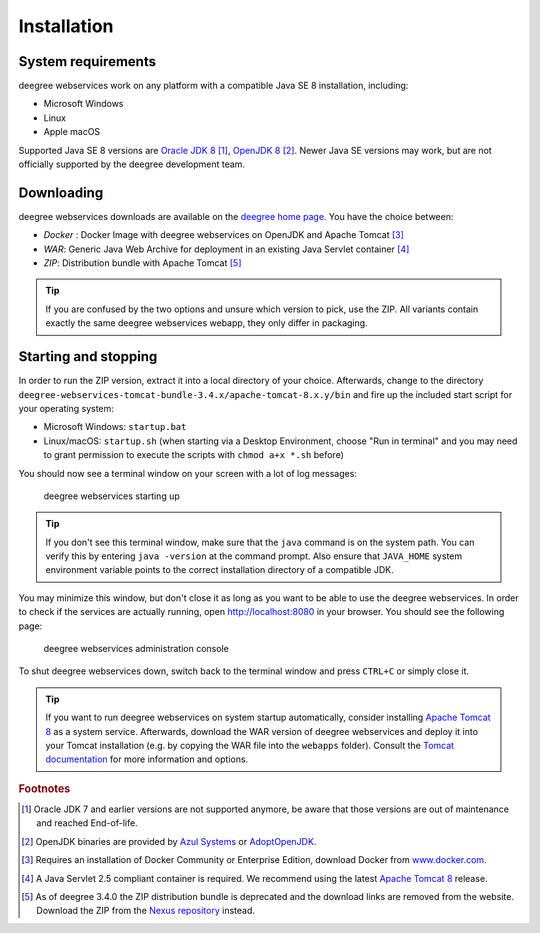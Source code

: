 .. _anchor-installation:

============
Installation
============

-------------------
System requirements
-------------------

deegree webservices work on any platform with a compatible Java SE 8 installation, including:

* Microsoft Windows
* Linux
* Apple macOS

Supported Java SE 8 versions are `Oracle JDK 8 <http://www.oracle.com/technetwork/java/javase/downloads/index.html>`_ [#f1]_, `OpenJDK 8 <http://openjdk.java.net>`_ [#f2]_. Newer Java SE versions may work, but are not officially supported by the deegree development team.

-----------
Downloading
-----------

deegree webservices downloads are available on the `deegree home page <http://www.deegree.org>`_. You have the choice between:

* *Docker* : Docker Image with deegree webservices on OpenJDK and Apache Tomcat [#f3]_
* *WAR*: Generic Java Web Archive for deployment in an existing Java Servlet container [#f4]_
* *ZIP*: Distribution bundle with Apache Tomcat [#f5]_

.. tip::
  If you are confused by the two options and unsure which version to pick, use the ZIP. All variants contain exactly the same deegree webservices webapp, they only differ in packaging.

---------------------
Starting and stopping
---------------------

In order to run the ZIP version, extract it into a local directory of your choice. Afterwards, change to the directory ``deegree-webservices-tomcat-bundle-3.4.x/apache-tomcat-8.x.y/bin`` and fire up the included start script for your operating system:

* Microsoft Windows: ``startup.bat``
* Linux/macOS: ``startup.sh`` (when starting via a Desktop Environment, choose "Run in terminal" and you may need to grant permission to execute the scripts with ``chmod a+x *.sh`` before)


You should now see a terminal window on your screen with a lot of log messages: 

.. figure:: images/terminal.png
   :figwidth: 60%
   :width: 50%
   :target: _images/terminal.png

   deegree webservices starting up

.. tip::
  If you don't see this terminal window, make sure that the ``java`` command is on the system path. You can verify this by entering ``java -version`` at the command prompt. Also ensure that ``JAVA_HOME`` system environment variable points to the correct installation directory of a compatible JDK.

You may minimize this window, but don't close it as long as you want to be able to use the deegree webservices. In order to check if the services are actually running, open http://localhost:8080 in your browser. You should see the following page:

.. figure:: images/console_start.png
   :figwidth: 60%
   :width: 50%
   :target: _images/console_start.png

   deegree webservices administration console

To shut deegree webservices down, switch back to the terminal window and press ``CTRL+C`` or simply close it. 

.. tip::
  If you want to run deegree webservices on system startup automatically, consider installing `Apache Tomcat 8 <http://tomcat.apache.org>`_ as a system service. Afterwards, download the WAR version of deegree webservices and deploy it into your Tomcat installation (e.g. by copying the WAR file into the ``webapps`` folder). Consult the `Tomcat documentation <https://tomcat.apache.org/tomcat-8.5-doc/index.html>`_ for more information and options.

.. rubric:: Footnotes

.. [#f1] Oracle JDK 7 and earlier versions are not supported anymore, be aware that those versions are out of maintenance and reached End-of-life.
.. [#f2] OpenJDK binaries are provided by `Azul Systems <https://www.azul.com/downloads/zulu/>`_ or `AdoptOpenJDK <https://adoptopenjdk.net>`_.
.. [#f3] Requires an installation of Docker Community or Enterprise Edition, download Docker from `www.docker.com <https://www.docker.com/>`_.
.. [#f4] A Java Servlet 2.5 compliant container is required. We recommend using the latest `Apache Tomcat 8 <http://tomcat.apache.org/>`_ release.
.. [#f5] As of deegree 3.4.0 the ZIP distribution bundle is deprecated and the download links are removed from the website. Download the ZIP from the `Nexus repository <http://repo.deegree.org/content/groups/public/org/deegree/deegree-webservices-tomcat-bundle/>`_ instead.
